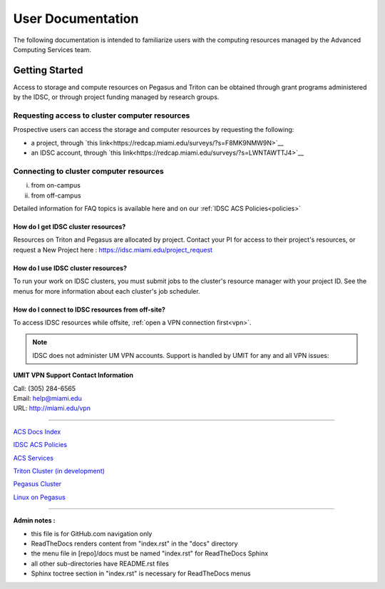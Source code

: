 ==================
User Documentation
==================

The following documentation is intended to familiarize users with
the computing resources managed by the Advanced Computing Services
team.

Getting Started
===============

Access to storage and compute resources on Pegasus and Triton can be 
obtained through grant programs administered by the IDSC, or through
project funding managed by research groups. 

Requesting access to cluster computer resources
-----------------------------------------------

Prospective users can access the storage and computer resources by 
requesting the following:

- a project, through `this link<https://redcap.miami.edu/surveys/?s=F8MK9NMW9N>`__
- an IDSC account, through `this link<https://redcap.miami.edu/surveys/?s=LWNTAWTTJ4>`__

Connecting to cluster computer resources
----------------------------------------
i. from on-campus
ii. from off-campus

Detailed information for FAQ topics is available here and on our :ref:`IDSC ACS Policies<policies>`


How do I get IDSC cluster resources?
~~~~~~~~~~~~~~~~~~~~~~~~~~~~~~~~~~~~~~

Resources on Triton and Pegasus are allocated by project.  Contact your PI for access to their project's resources, or request a New Project here : https://idsc.miami.edu/project_request


How do I use IDSC cluster resources? 
~~~~~~~~~~~~~~~~~~~~~~~~~~~~~~~~~~~~~~

To run your work on IDSC clusters, you must submit jobs to the cluster's resource manager with your project ID.  See the menus for more information about each cluster's job scheduler.  


How do I connect to IDSC resources from off-site?
~~~~~~~~~~~~~~~~~~~~~~~~~~~~~~~~~~~~~~~~~~~~~~~~

To access IDSC resources while offsite, :ref:`open a VPN connection
first<vpn>`. 

.. note :: IDSC does not administer UM VPN accounts.  Support is handled by UMIT for any and all VPN issues: 
   
**UMIT VPN Support Contact Information**
   
| Call: (305) 284-6565
| Email: help@miami.edu
| URL: http://miami.edu/vpn



--------------

`ACS Docs Index <docs/index.rst>`__

`IDSC ACS Policies <docs/policies/>`__

`ACS Services <docs/services/>`__

`Triton Cluster (in development) <docs/triton/>`__

`Pegasus Cluster <docs/pegasus/>`__

`Linux on Pegasus <docs/linux/>`__

--------------

**Admin notes :** 

- this file is for GitHub.com navigation only 
- ReadTheDocs renders content from "index.rst" in the "docs" directory    
- the menu file in [repo]/docs must be named "index.rst" for ReadTheDocs Sphinx 
- all other sub-directories have README.rst files 
- Sphinx toctree section in "index.rst" is necessary for ReadTheDocs menus 
